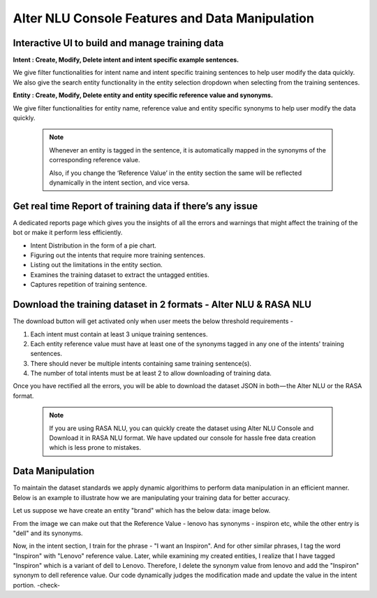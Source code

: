 ################################################
Alter NLU Console Features and Data Manipulation  
################################################

================================================
Interactive UI to build and manage training data
================================================

**Intent : Create, Modify, Delete intent and intent specific example sentences.**

We give filter functionalities for intent name and intent specific training sentences to help user modify the data quickly.
We also give the search entity functionality in the entity selection dropdown when selecting from the  training sentences.

**Entity : Create, Modify, Delete entity and entity specific reference value and synonyms.**

We give filter functionalities for entity name, reference value and entity specific synonyms to help user modify the data quickly.

	.. note::
		Whenever an entity is tagged in the sentence, it is automatically mapped in the synonyms of the corresponding reference value.

		Also, if you change the ‘Reference Value’ in the entity section the same will be reflected dynamically in the intent section, and vice versa.

==========================================================
Get real time Report of training data if there’s any issue
==========================================================

A dedicated reports page which gives you the insights of all the errors and warnings that might affect the training of the bot or make it perform less efficiently.

-	Intent Distribution in the form of a pie chart.
-	Figuring out the intents that require more training sentences.
-	Listing out the limitations in the entity section.
-	Examines the training dataset to extract the untagged entities.
-	Captures repetition of training sentence.

=================================================================
Download the training dataset in 2 formats - Alter NLU & RASA NLU
=================================================================

The download button will get activated only when user meets the below threshold requirements -

1. Each intent must contain at least 3 unique training sentences.
2. Each entity reference value must have at least one of the synonyms tagged in any one of the intents' training sentences.
3. There should never be multiple intents containing same training sentence(s).
4. The number of total intents must be at least 2 to allow downloading of training data.

Once you have rectified all the errors, you will be able to download the dataset JSON in both — the Alter NLU or the RASA format.

	.. note::
		If you are using RASA NLU, you can quickly create the dataset using Alter NLU Console and Download it in RASA NLU format. We have updated our console for hassle free data creation which is less prone to mistakes.

=================
Data Manipulation
=================

To maintain the dataset standards we apply dynamic algorithims to perform data manipulation in an efficient manner. Below is an example to illustrate how we are manipulating your training data for better accuracy.

Let us suppose we have create an entity "brand" which has the below data: image below.

					
From the image we can make out that the Reference Value - lenovo has synonyms - inspiron etc, while the other entry is "dell" and its synonyms.

Now, in the intent section, I train for the phrase - "I want an Inspiron". And for other similar phrases, I tag the word "Inspiron" with "Lenovo" reference value. Later, while examining my created entities, I realize that I have tagged "Inspiron" which is a variant of dell to Lenovo. Therefore, I delete the synonym value from lenovo and add the "Inspiron" synonym to dell reference value. 
Our code dynamically judges the modification made and update the value in the intent portion. -check-



